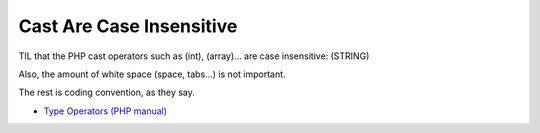 .. _cast-are-case-insensitive:

Cast Are Case Insensitive
-------------------------

.. meta::
	:description:
		Cast Are Case Insensitive: TIL that the PHP cast operators such as (int), (array).
	:twitter:card: summary_large_image
	:twitter:site: @exakat
	:twitter:title: Cast Are Case Insensitive
	:twitter:description: Cast Are Case Insensitive: TIL that the PHP cast operators such as (int), (array)
	:twitter:creator: @exakat
	:twitter:image:src: https://php-tips.readthedocs.io/en/latest/_images/cast_are_case_insensitive.png
	:og:image: https://php-tips.readthedocs.io/en/latest/_images/cast_are_case_insensitive.png
	:og:title: Cast Are Case Insensitive
	:og:type: article
	:og:description: TIL that the PHP cast operators such as (int), (array)
	:og:url: https://php-tips.readthedocs.io/en/latest/tips/cast_are_case_insensitive.html
	:og:locale: en

.. raw:: html

	<script type="application/ld+json">{"@context":"https:\/\/schema.org","@graph":[{"@type":"WebPage","@id":"https:\/\/php-tips.readthedocs.io\/en\/latest\/tips\/cast_are_case_insensitive.html","url":"https:\/\/php-tips.readthedocs.io\/en\/latest\/tips\/cast_are_case_insensitive.html","name":"Cast Are Case Insensitive","isPartOf":{"@id":"https:\/\/www.exakat.io\/"},"datePublished":"Thu, 14 Mar 2024 20:40:04 +0000","dateModified":"Thu, 14 Mar 2024 20:40:04 +0000","description":"TIL that the PHP cast operators such as (int), (array)","inLanguage":"en-US","potentialAction":[{"@type":"ReadAction","target":["https:\/\/php-tips.readthedocs.io\/en\/latest\/tips\/cast_are_case_insensitive.html"]}]},{"@type":"WebSite","@id":"https:\/\/www.exakat.io\/","url":"https:\/\/www.exakat.io\/","name":"Exakat","description":"Smart PHP static analysis","inLanguage":"en-US"}]}</script>

TIL that the PHP cast operators such as (int), (array)... are case insensitive: (STRING)

Also, the amount of white space (space, tabs...) is not important.

The rest is coding convention, as they say.

.. image:: ../images/cast_are_case_insensitive.png

* `Type Operators (PHP manual) <https://www.php.net/manual/en/language.operators.type.php>`_


